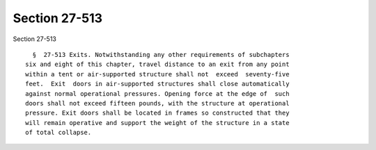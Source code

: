 Section 27-513
==============

Section 27-513 ::    
        
     
        §  27-513 Exits. Notwithstanding any other requirements of subchapters
      six and eight of this chapter, travel distance to an exit from any point
      within a tent or air-supported structure shall not  exceed  seventy-five
      feet.  Exit  doors in air-supported structures shall close automatically
      against normal operational pressures. Opening force at the edge of  such
      doors shall not exceed fifteen pounds, with the structure at operational
      pressure. Exit doors shall be located in frames so constructed that they
      will remain operative and support the weight of the structure in a state
      of total collapse.
    
    
    
    
    
    
    
